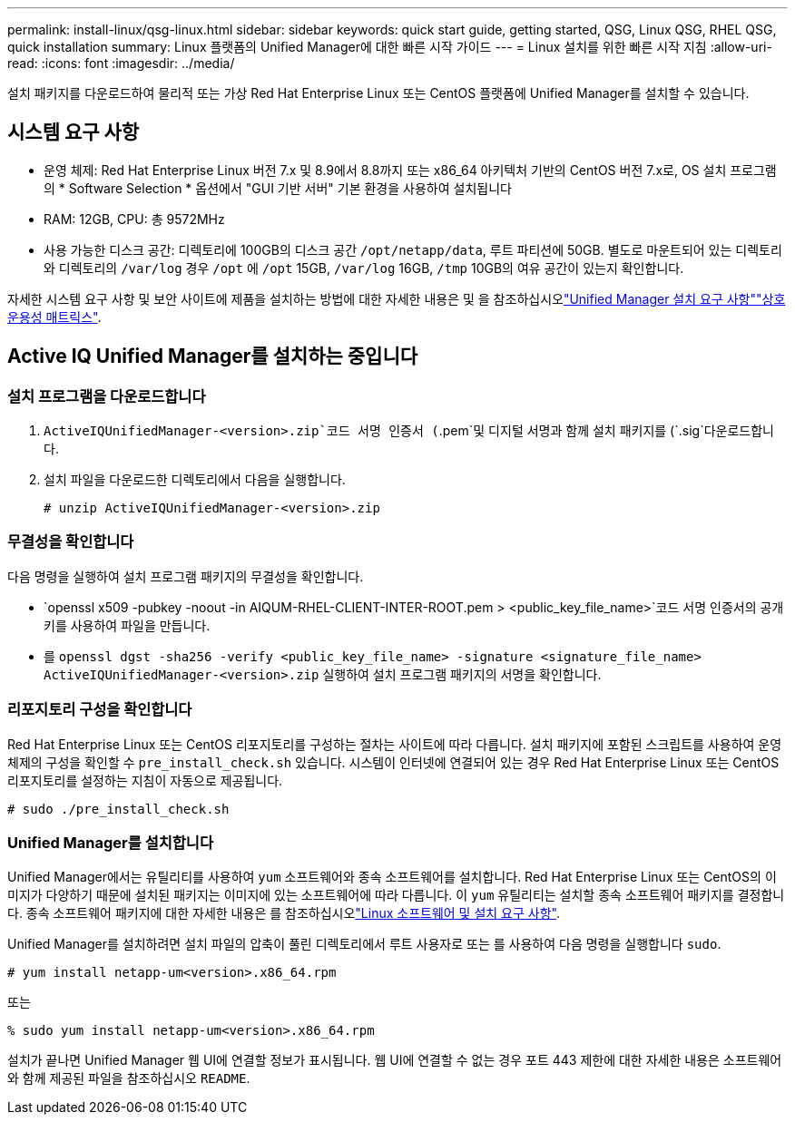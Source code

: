 ---
permalink: install-linux/qsg-linux.html 
sidebar: sidebar 
keywords: quick start guide, getting started, QSG, Linux QSG, RHEL QSG, quick installation 
summary: Linux 플랫폼의 Unified Manager에 대한 빠른 시작 가이드 
---
= Linux 설치를 위한 빠른 시작 지침
:allow-uri-read: 
:icons: font
:imagesdir: ../media/


[role="lead"]
설치 패키지를 다운로드하여 물리적 또는 가상 Red Hat Enterprise Linux 또는 CentOS 플랫폼에 Unified Manager를 설치할 수 있습니다.



== 시스템 요구 사항

* 운영 체제: Red Hat Enterprise Linux 버전 7.x 및 8.9에서 8.8까지 또는 x86_64 아키텍처 기반의 CentOS 버전 7.x로, OS 설치 프로그램의 * Software Selection * 옵션에서 "GUI 기반 서버" 기본 환경을 사용하여 설치됩니다
* RAM: 12GB, CPU: 총 9572MHz
* 사용 가능한 디스크 공간: 디렉토리에 100GB의 디스크 공간 `/opt/netapp/data`, 루트 파티션에 50GB. 별도로 마운트되어 있는 디렉토리와 디렉토리의 `/var/log` 경우 `/opt` 에 `/opt` 15GB, `/var/log` 16GB, `/tmp` 10GB의 여유 공간이 있는지 확인합니다.


자세한 시스템 요구 사항 및 보안 사이트에 제품을 설치하는 방법에 대한 자세한 내용은 및 을 참조하십시오link:../install-linux/concept_requirements_for_install_unified_manager.html["Unified Manager 설치 요구 사항"]link:http://mysupport.netapp.com/matrix["상호 운용성 매트릭스"].



== Active IQ Unified Manager를 설치하는 중입니다



=== 설치 프로그램을 다운로드합니다

.  `ActiveIQUnifiedManager-<version>.zip`코드 서명 인증서 (`.pem`및 디지털 서명과 함께 설치 패키지를 (`.sig`다운로드합니다.
. 설치 파일을 다운로드한 디렉토리에서 다음을 실행합니다.
+
`# unzip ActiveIQUnifiedManager-<version>.zip`





=== 무결성을 확인합니다

다음 명령을 실행하여 설치 프로그램 패키지의 무결성을 확인합니다.

*  `openssl x509 -pubkey -noout -in AIQUM-RHEL-CLIENT-INTER-ROOT.pem > <public_key_file_name>`코드 서명 인증서의 공개 키를 사용하여 파일을 만듭니다.
* 를 `openssl dgst -sha256 -verify <public_key_file_name> -signature <signature_file_name> ActiveIQUnifiedManager-<version>.zip` 실행하여 설치 프로그램 패키지의 서명을 확인합니다.




=== 리포지토리 구성을 확인합니다

Red Hat Enterprise Linux 또는 CentOS 리포지토리를 구성하는 절차는 사이트에 따라 다릅니다. 설치 패키지에 포함된 스크립트를 사용하여 운영 체제의 구성을 확인할 수 `pre_install_check.sh` 있습니다. 시스템이 인터넷에 연결되어 있는 경우 Red Hat Enterprise Linux 또는 CentOS 리포지토리를 설정하는 지침이 자동으로 제공됩니다.

`# sudo ./pre_install_check.sh`



=== Unified Manager를 설치합니다

Unified Manager에서는 유틸리티를 사용하여 `yum` 소프트웨어와 종속 소프트웨어를 설치합니다. Red Hat Enterprise Linux 또는 CentOS의 이미지가 다양하기 때문에 설치된 패키지는 이미지에 있는 소프트웨어에 따라 다릅니다. 이 `yum` 유틸리티는 설치할 종속 소프트웨어 패키지를 결정합니다. 종속 소프트웨어 패키지에 대한 자세한 내용은 를 참조하십시오link:../install-linux/reference_red_hat_and_centos_software_and_installation_requirements.html["Linux 소프트웨어 및 설치 요구 사항"].

Unified Manager를 설치하려면 설치 파일의 압축이 풀린 디렉토리에서 루트 사용자로 또는 를 사용하여 다음 명령을 실행합니다 `sudo`.

`# yum install netapp-um<version>.x86_64.rpm`

또는

`% sudo yum install netapp-um<version>.x86_64.rpm`

설치가 끝나면 Unified Manager 웹 UI에 연결할 정보가 표시됩니다. 웹 UI에 연결할 수 없는 경우 포트 443 제한에 대한 자세한 내용은 소프트웨어와 함께 제공된 파일을 참조하십시오 `README`.
